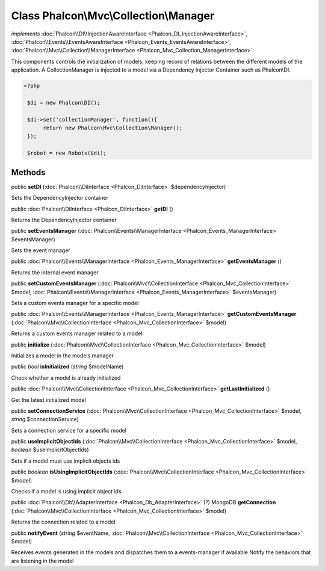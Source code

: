 Class **Phalcon\\Mvc\\Collection\\Manager**
===========================================

*implements* :doc:`Phalcon\\DI\\InjectionAwareInterface <Phalcon_DI_InjectionAwareInterface>`, :doc:`Phalcon\\Events\\EventsAwareInterface <Phalcon_Events_EventsAwareInterface>`, :doc:`Phalcon\\Mvc\\Collection\\ManagerInterface <Phalcon_Mvc_Collection_ManagerInterface>`

This components controls the initialization of models, keeping record of relations between the different models of the application.  A CollectionManager is injected to a model via a Dependency Injector Container such as Phalcon\\DI.  

.. code-block:: php

    <?php

     $di = new Phalcon\DI();
    
     $di->set('collectionManager', function(){
          return new Phalcon\Mvc\Collection\Manager();
     });
    
     $robot = new Robots($di);



Methods
---------

public  **setDI** (:doc:`Phalcon\\DiInterface <Phalcon_DiInterface>` $dependencyInjector)

Sets the DependencyInjector container



public :doc:`Phalcon\\DiInterface <Phalcon_DiInterface>`  **getDI** ()

Returns the DependencyInjector container



public  **setEventsManager** (:doc:`Phalcon\\Events\\ManagerInterface <Phalcon_Events_ManagerInterface>` $eventsManager)

Sets the event manager



public :doc:`Phalcon\\Events\\ManagerInterface <Phalcon_Events_ManagerInterface>`  **getEventsManager** ()

Returns the internal event manager



public  **setCustomEventsManager** (:doc:`Phalcon\\Mvc\\CollectionInterface <Phalcon_Mvc_CollectionInterface>` $model, :doc:`Phalcon\\Events\\ManagerInterface <Phalcon_Events_ManagerInterface>` $eventsManager)

Sets a custom events manager for a specific model



public :doc:`Phalcon\\Events\\ManagerInterface <Phalcon_Events_ManagerInterface>`  **getCustomEventsManager** (:doc:`Phalcon\\Mvc\\CollectionInterface <Phalcon_Mvc_CollectionInterface>` $model)

Returns a custom events manager related to a model



public  **initialize** (:doc:`Phalcon\\Mvc\\CollectionInterface <Phalcon_Mvc_CollectionInterface>` $model)

Initializes a model in the models manager



public *bool*  **isInitialized** (*string* $modelName)

Check whether a model is already initialized



public :doc:`Phalcon\\Mvc\\CollectionInterface <Phalcon_Mvc_CollectionInterface>`  **getLastInitialized** ()

Get the latest initialized model



public  **setConnectionService** (:doc:`Phalcon\\Mvc\\CollectionInterface <Phalcon_Mvc_CollectionInterface>` $model, *string* $connectionService)

Sets a connection service for a specific model



public  **useImplicitObjectIds** (:doc:`Phalcon\\Mvc\\CollectionInterface <Phalcon_Mvc_CollectionInterface>` $model, *boolean* $useImplicitObjectIds)

Sets if a model must use implicit objects ids



public *boolean*  **isUsingImplicitObjectIds** (:doc:`Phalcon\\Mvc\\CollectionInterface <Phalcon_Mvc_CollectionInterface>` $model)

Checks if a model is using implicit object ids



public :doc:`Phalcon\\Db\\AdapterInterface <Phalcon_Db_AdapterInterface>` (?) MongoDB **getConnection** (:doc:`Phalcon\\Mvc\\CollectionInterface <Phalcon_Mvc_CollectionInterface>` $model)

Returns the connection related to a model



public  **notifyEvent** (*string* $eventName, :doc:`Phalcon\\Mvc\\CollectionInterface <Phalcon_Mvc_CollectionInterface>` $model)

Receives events generated in the models and dispatches them to a events-manager if available Notify the behaviors that are listening in the model



